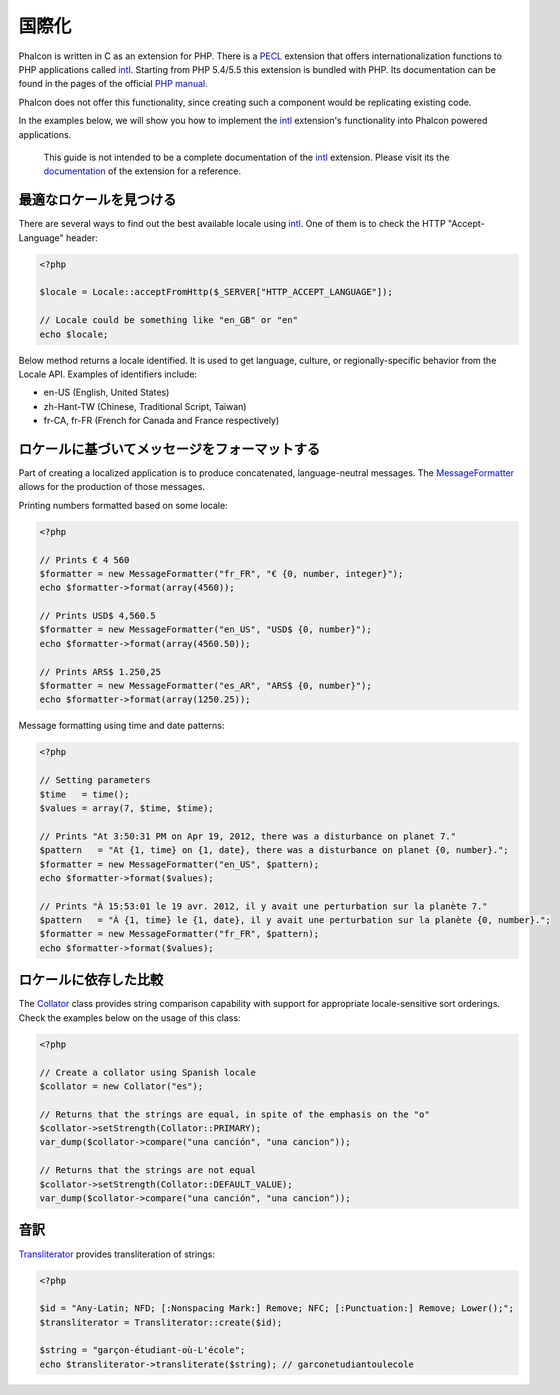 国際化
====================
Phalcon is written in C as an extension for PHP. There is a PECL_ extension that offers internationalization functions to PHP applications called intl_.
Starting from PHP 5.4/5.5 this extension is bundled with PHP. Its documentation can be found in the pages of the official `PHP manual`_.

Phalcon does not offer this functionality, since creating such a component would be replicating existing code.

In the examples below, we will show you how to implement the intl_ extension's functionality into Phalcon powered applications.

.. highlights::
   This guide is not intended to be a complete documentation of the intl_ extension. Please visit its the documentation_ of the extension for a reference.

最適なロケールを見つける
------------------------------
There are several ways to find out the best available locale using intl_. One of them is to check the HTTP "Accept-Language" header:

.. code-block:: php

    <?php

    $locale = Locale::acceptFromHttp($_SERVER["HTTP_ACCEPT_LANGUAGE"]);

    // Locale could be something like "en_GB" or "en"
    echo $locale;

Below method returns a locale identified. It is used to get language, culture, or regionally-specific behavior from the Locale API.
Examples of identifiers include:

* en-US (English, United States)
* zh-Hant-TW (Chinese, Traditional Script, Taiwan)
* fr-CA, fr-FR (French for Canada and France respectively)

ロケールに基づいてメッセージをフォーマットする
-----------------------------------
Part of creating a localized application is to produce concatenated, language-neutral messages. The MessageFormatter_ allows for the
production of those messages.

Printing numbers formatted based on some locale:

.. code-block:: php

    <?php

    // Prints € 4 560
    $formatter = new MessageFormatter("fr_FR", "€ {0, number, integer}");
    echo $formatter->format(array(4560));

    // Prints USD$ 4,560.5
    $formatter = new MessageFormatter("en_US", "USD$ {0, number}");
    echo $formatter->format(array(4560.50));

    // Prints ARS$ 1.250,25
    $formatter = new MessageFormatter("es_AR", "ARS$ {0, number}");
    echo $formatter->format(array(1250.25));

Message formatting using time and date patterns:

.. code-block:: php

    <?php

    // Setting parameters
    $time   = time();
    $values = array(7, $time, $time);

    // Prints "At 3:50:31 PM on Apr 19, 2012, there was a disturbance on planet 7."
    $pattern   = "At {1, time} on {1, date}, there was a disturbance on planet {0, number}.";
    $formatter = new MessageFormatter("en_US", $pattern);
    echo $formatter->format($values);

    // Prints "À 15:53:01 le 19 avr. 2012, il y avait une perturbation sur la planète 7."
    $pattern   = "À {1, time} le {1, date}, il y avait une perturbation sur la planète {0, number}.";
    $formatter = new MessageFormatter("fr_FR", $pattern);
    echo $formatter->format($values);

ロケールに依存した比較
---------------------------
The Collator_ class provides string comparison capability with support for appropriate locale-sensitive sort orderings. Check the
examples below on the usage of this class:

.. code-block:: php

    <?php

    // Create a collator using Spanish locale
    $collator = new Collator("es");

    // Returns that the strings are equal, in spite of the emphasis on the "o"
    $collator->setStrength(Collator::PRIMARY);
    var_dump($collator->compare("una canción", "una cancion"));

    // Returns that the strings are not equal
    $collator->setStrength(Collator::DEFAULT_VALUE);
    var_dump($collator->compare("una canción", "una cancion"));

音訳
---------------
Transliterator_ provides transliteration of strings:

.. code-block:: php

    <?php

    $id = "Any-Latin; NFD; [:Nonspacing Mark:] Remove; NFC; [:Punctuation:] Remove; Lower();";
    $transliterator = Transliterator::create($id);

    $string = "garçon-étudiant-où-L'école";
    echo $transliterator->transliterate($string); // garconetudiantoulecole

.. _PECL: http://pecl.php.net/package/intl
.. _intl: http://pecl.php.net/package/intl
.. _PHP manual: http://www.php.net/manual/en/intro.intl.php
.. _documentation: http://www.php.net/manual/en/book.intl.php
.. _MessageFormatter: http://www.php.net/manual/en/class.messageformatter.php
.. _Collator: http://www.php.net/manual/en/class.collator.php
.. _Transliterator: http://www.php.net/manual/en/class.transliterator.php
